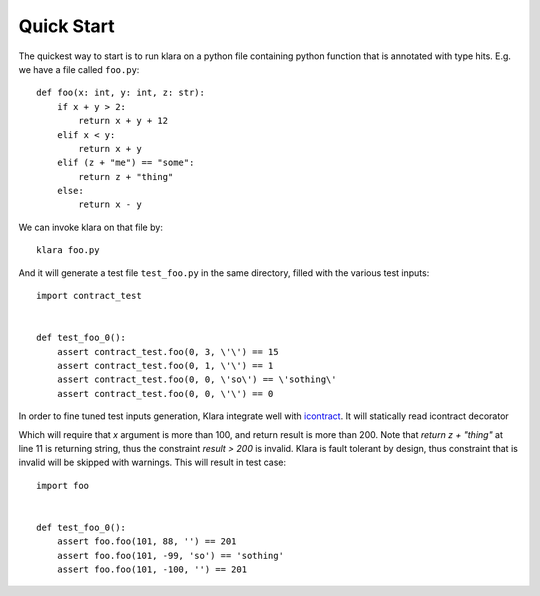 Quick Start
===========

The quickest way to start is to run klara on a python file containing python function that is annotated with type
hits. E.g. we have a file called ``foo.py``::

    def foo(x: int, y: int, z: str):
        if x + y > 2:
            return x + y + 12
        elif x < y:
            return x + y
        elif (z + "me") == "some":
            return z + "thing"
        else:
            return x - y

We can invoke klara on that file by::

    klara foo.py

And it will generate a test file ``test_foo.py`` in the same directory, filled with the various test inputs::

    import contract_test


    def test_foo_0():
        assert contract_test.foo(0, 3, \'\') == 15
        assert contract_test.foo(0, 1, \'\') == 1
        assert contract_test.foo(0, 0, \'so\') == \'sothing\'
        assert contract_test.foo(0, 0, \'\') == 0

In order to fine tuned test inputs generation, Klara integrate well with `icontract <https://github.com/Parquery/icontract>`_.
It will statically read icontract decorator


.. code-block:: python
    :linenos:

    import icontract

    @icontract.require(lambda x: x > 100)
    @icontract.ensure(lambda result: result > 200)
    def foo(x: int, y: int, z: str):
        if x + y > 2:
            return x + y + 12
        elif x < y:
            return x + y
        elif (z + "me") == "some":
            return z + "thing"
        else:
            return x - y


Which will require that `x` argument is more than 100, and return result is more than 200. Note that `return z + "thing"`
at line 11 is returning string, thus the constraint `result > 200` is invalid. Klara is fault tolerant by design,
thus constraint that is invalid will be skipped with warnings. This will result in test case::

    import foo


    def test_foo_0():
        assert foo.foo(101, 88, '') == 201
        assert foo.foo(101, -99, 'so') == 'sothing'
        assert foo.foo(101, -100, '') == 201


